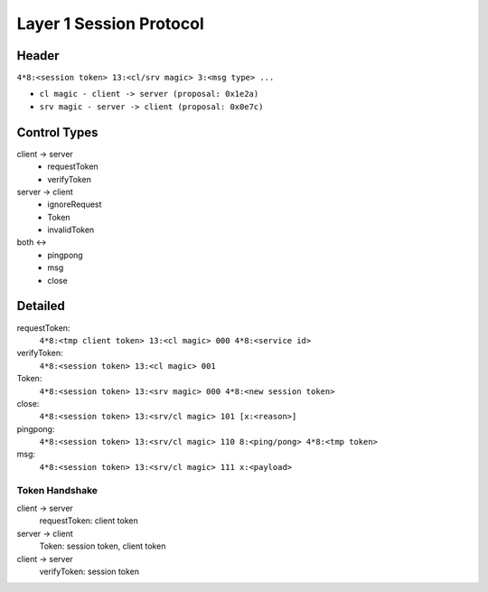 ========================
Layer 1 Session Protocol
========================

Header
======
``4*8:<session token> 13:<cl/srv magic> 3:<msg type> ...``

- ``cl magic - client -> server (proposal: 0x1e2a)``
- ``srv magic - server -> client (proposal: 0x0e7c)``

Control Types
=============
client -> server
  - requestToken
  - verifyToken

server -> client
  - ignoreRequest
  - Token
  - invalidToken

both <->
  - pingpong
  - msg
  - close
    
Detailed
========
requestToken:
  ``4*8:<tmp client token> 13:<cl magic> 000 4*8:<service id>``
verifyToken:
  ``4*8:<session token> 13:<cl magic> 001``

Token:
  ``4*8:<session token> 13:<srv magic> 000 4*8:<new session token>``

close:
  ``4*8:<session token> 13:<srv/cl magic> 101 [x:<reason>]``

pingpong:
  ``4*8:<session token> 13:<srv/cl magic> 110 8:<ping/pong> 4*8:<tmp token>``

msg:
  ``4*8:<session token> 13:<srv/cl magic> 111 x:<payload>``

Token Handshake
---------------
client -> server
  requestToken: client token
server -> client
  Token: session token, client token
client -> server
  verifyToken: session token



